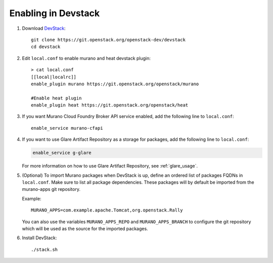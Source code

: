 ====================
Enabling in Devstack
====================

#. Download DevStack_::

    git clone https://git.openstack.org/openstack-dev/devstack
    cd devstack

#. Edit ``local.conf`` to enable murano and heat devstack plugin::

     > cat local.conf
     [[local|localrc]]
     enable_plugin murano https://git.openstack.org/openstack/murano

     #Enable heat plugin
     enable_plugin heat https://git.openstack.org/openstack/heat

#. If you want Murano Cloud Foundry Broker API service enabled, add the
   following line to ``local.conf``::

     enable_service murano-cfapi

#. If you want to use Glare Artifact Repository as a storage for packages,
   add the following line to ``local.conf``:

   .. code-block:: ini

      enable_service g-glare

   For more information on how to use Glare Artifact Repository,
   see :ref:`glare_usage`.

#. (Optional) To import Murano packages when DevStack is up, define an ordered
   list of packages FQDNs in ``local.conf``. Make sure to list all package
   dependencies. These packages will by default be imported from the murano-apps
   git repository.

   Example::

     MURANO_APPS=com.example.apache.Tomcat,org.openstack.Rally

   You can also use the variables ``MURANO_APPS_REPO`` and ``MURANO_APPS_BRANCH``
   to configure the git repository which will be used as the source for the
   imported packages.

#. Install DevStack::

    ./stack.sh


.. _DevStack: https://docs.openstack.org/devstack/latest/
